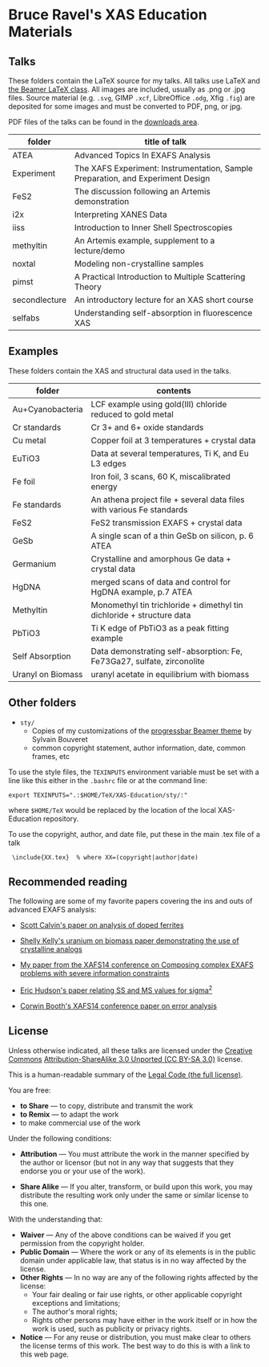 
* Bruce Ravel's XAS Education Materials

** Talks

These folders contain the LaTeX source for my talks.  All talks use
LaTeX and [[https://bitbucket.org/rivanvx/beamer/wiki/Home][the Beamer LaTeX class]].  All images are included, usually as
.png or .jpg files.  Source material (e.g. ~.svg~, GIMP ~.xcf~,
LibreOffice ~.odg~, Xfig ~.fig~) are deposited for some images and
must be converted to PDF, png, or jpg.

PDF files of the talks can be found in the [[https://github.com/bruceravel/XAS-Education/downloads][downloads area]].

 | *folder*      | *title of talk*                                                                 |
 |---------------+---------------------------------------------------------------------------------|
 | ATEA          | Advanced Topics In EXAFS Analysis                                               |
 | Experiment    | The XAFS Experiment: Instrumentation, Sample Preparation, and Experiment Design |
 | FeS2          | The discussion following an Artemis demonstration                               |
 | i2x           | Interpreting XANES Data                                                         |
 | iiss          | Introduction to Inner Shell Spectroscopies                                      |
 | methyltin     | An Artemis example, supplement to a lecture/demo                                |
 | noxtal        | Modeling non-crystalline samples                                                |
 | pimst         | A Practical Introduction to Multiple Scattering Theory                          |
 | secondlecture | An introductory lecture for an XAS short course                                 |
 | selfabs       | Understanding self-absorption in fluorescence XAS                               |

** Examples

These folders contain the XAS and structural data used in the talks.

 | *folder*          | *contents*                                                             |
 |-------------------+------------------------------------------------------------------------|
 | Au+Cyanobacteria  | LCF example using gold(III) chloride reduced to gold metal             |
 | Cr standards      | Cr 3+ and 6+ oxide standards                                           |
 | Cu metal          | Copper foil at 3 temperatures + crystal data                           |
 | EuTiO3            | Data at several temperatures, Ti K, and Eu L3 edges                    |
 | Fe foil           | Iron foil, 3 scans, 60 K, miscalibrated energy                         |
 | Fe standards      | An athena project file + several data files with various Fe standards  |
 | FeS2              | FeS2 transmission EXAFS + crystal data                                 |
 | GeSb              | A single scan of a thin GeSb on silicon, p. 6 ATEA                     |
 | Germanium         | Crystalline and amorphous Ge data + crystal data                       |
 | HgDNA             | merged scans of data and control for HgDNA example, p.7 ATEA           |
 | Methyltin         | Monomethyl tin trichloride + dimethyl tin dichloride + structure data  |
 | PbTiO3            | Ti K edge of PbTiO3 as a peak fitting example                          |
 | Self Absorption   | Data demonstrating self-absorption: Fe, Fe73Ga27, sulfate, zirconolite |
 | Uranyl on Biomass | uranyl acetate in equilibrium with biomass                             |

** Other folders

 + ~sty/~
   + Copies of my customizations of the [[http://recherche.noiraudes.net/fr/LaTeX.php][progressbar Beamer theme]] by Sylvain Bouveret
   + common copyright statement, author information, date, common frames, etc


To use the style files, the ~TEXINPUTS~ environment variable must be
set with a line like this either in the ~.bashrc~ file or at the
command line:

    : export TEXINPUTS=".:$HOME/TeX/XAS-Education/sty/:"

where ~$HOME/TeX~ would be replaced by the location of the local XAS-Education repository.

To use the copyright, author, and date file, put these in the main .tex file of a talk

    :  \include{XX.tex}  % where XX=(copyright|author|date)

** Recommended reading

The following are some of my favorite papers covering the ins and outs
of advanced EXAFS analysis:

 + [[http://dx.doi.org/10.1103/PhysRevB.66.224405][Scott Calvin's paper on analysis of doped ferrites]]

 + [[http://dx.doi.org/10.1016/S0016-7037(02)00947-X][Shelly Kelly's uranium on biomass paper demonstrating the use of crystalline analogs]]

 + [[http://dx.doi.org/10.1088/1742-6596/190/1/012026][My paper from the XAFS14 conference on Composing complex EXAFS problems with severe information constraints]]

 + [[http://dx.doi.org/10.1103/PhysRevB.54.156][Eric Hudson's paper relating SS and MS values for sigma^2]]

 + [[http://dx.doi.org/10.1088/1742-6596/190/1/012028][Corwin Booth's XAFS14 conference paper on error analysis]]

** License

Unless otherwise indicated, all these talks are licensed under the [[http://creativecommons.org/][Creative Commons]]
[[http://creativecommons.org/licenses/by-sa/3.0/][Attribution-ShareAlike 3.0 Unported (CC BY-SA 3.0)]] license.

This is a human-readable summary of the [[http://creativecommons.org/licenses/by-sa/3.0/legalcode][Legal Code (the full license)]].
 
You are free:

 + *to Share* — to copy, distribute and transmit the work
 + *to Remix* — to adapt the work
 + to make commercial use of the work

Under the following conditions:

 + *Attribution* — You must attribute the work in the manner specified
   by the author or licensor (but not in any way that suggests that they
   endorse you or your use of the work).

 + *Share Alike* — If you alter, transform, or build upon this work,
   you may distribute the resulting work only under the same or
   similar license to this one.

With the understanding that:

 + *Waiver* — Any of the above conditions can be waived if you get permission from the copyright holder.
 + *Public Domain* — Where the work or any of its elements is in the public domain under applicable law, that status is in no way affected by the license.
 + *Other Rights* — In no way are any of the following rights affected by the license:
    + Your fair dealing or fair use rights, or other applicable copyright exceptions and limitations;
    + The author's moral rights;
    + Rights other persons may have either in the work itself or in how the work is used, such as publicity or privacy rights.
 + *Notice* — For any reuse or distribution, you must make clear to others the license terms of this work. The best way to do this is with a link to this web page.
